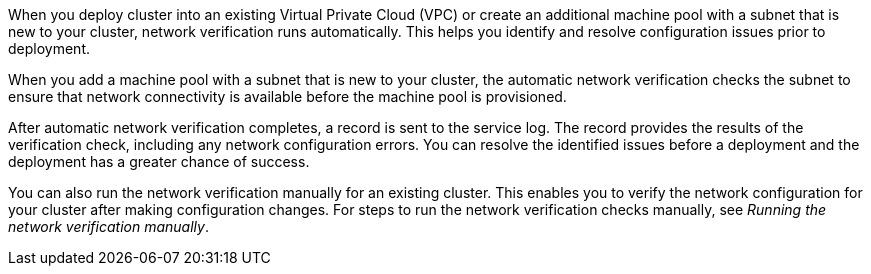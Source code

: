 // Module included in the following assemblies:
//
// * networking/network-verification.adoc

:_content-type: CONCEPT
ifdef::openshift-dedicated[]
[id="osd-understanding-network-verification_{context}"]
= Understanding network verification for {product-title} clusters
endif::openshift-dedicated[]
ifdef::openshift-rosa[]
[id="rosa-understanding-network-verification_{context}"]
= Understanding network verification for ROSA clusters
endif::openshift-rosa[]

When you deploy 
ifdef::openshift-dedicated[]
an {product-title} 
endif::openshift-dedicated[]
ifdef::openshift-rosa[]
a {product-title} (ROSA) 
endif::openshift-rosa[]
cluster into an existing Virtual Private Cloud (VPC) or create an additional machine pool with a subnet that is new to your cluster, network verification runs automatically. This helps you identify and resolve configuration issues prior to deployment.

ifdef::openshift-dedicated[]
When you prepare to install your cluster by using {cluster-manager-first}, the automatic checks run after you input a subnet into a subnet ID field on the *Virtual Private Cloud (VPC) subnet settings* page.
endif::openshift-dedicated[]
ifdef::openshift-rosa[]
When you prepare to install your cluster by using {cluster-manager-first}, the automatic checks run after you input a subnet into a subnet ID field on the *Virtual Private Cloud (VPC) subnet settings* page. If you create your cluster by using the ROSA CLI (`rosa`) with the interactive mode, the checks run after you provide the required VPC network information. If you use the CLI without the interactive mode, the checks begin immediately prior to the cluster creation.
endif::openshift-rosa[]

When you add a machine pool with a subnet that is new to your cluster, the automatic network verification checks the subnet to ensure that network connectivity is available before the machine pool is provisioned.

After automatic network verification completes, a record is sent to the service log. The record provides the results of the verification check, including any network configuration errors. You can resolve the identified issues before a deployment and the deployment has a greater chance of success.

You can also run the network verification manually for an existing cluster. This enables you to verify the network configuration for your cluster after making configuration changes. For steps to run the network verification checks manually, see _Running the network verification manually_.
